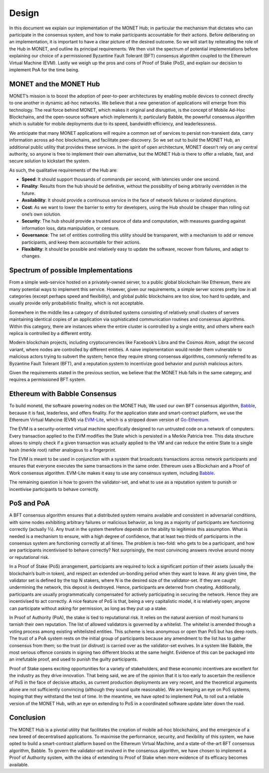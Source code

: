 .. _design_rst:	 	 	

Design
======

In this document we explain our implementation of the MONET Hub; in particular
the mechanism that dictates who can participate in the consensus system, and how
to make participants accountable for their actions. Before deliberating on an
implementation, it is important to have a clear picture of the desired outcome.
So we will start by reiterating the role of the Hub in MONET, and outline its
principal requirements. We then visit the spectrum of potential implementations
before explaining our choice of a permissioned Byzantine Fault Tolerant (BFT)
consensus algorithm coupled to the Ethereum Virtual Machine (EVM). Lastly we
weigh up the pros and cons of Proof of Stake (PoS), and explain our decision to
implement PoA for the time being.

MONET and the MONET Hub
-----------------------

MONET’s mission is to boost the adoption of peer-to-peer architectures by
enabling mobile devices to connect directly to one another in dynamic ad-hoc 
networks. We believe that a new generation of applications will emerge from this
technology. The real force behind MONET, which makes it original and disruptive,
is the concept of Mobile Ad-Hoc Blockchains, and the open-source software which
implements it; particularly Babble, the powerful consensus algorithm which is
suitable for mobile deployments due to its speed, bandwidth efficiency, and
leaderlessness.

We anticipate that many MONET applications will require a common set of services
to persist non-transient data, carry information across ad-hoc blockchains, and
facilitate peer-discovery. So we set out to build the MONET Hub, an additional
public utility that provides these services. In the spirit of open architecture,
MONET doesn’t rely on any central authority, so anyone is free to implement
their own alternative, but the MONET Hub is there to offer a reliable, fast, and
secure solution to kickstart the system.

As such, the qualitative requirements of the Hub are:

+ **Speed**: It should support thousands of commands per second, with latencies
  under one	second.
 	
+ **Finality**: Results from the hub should be definitive, without the 
  possibility of being arbitrarily overridden in the future.
 	
+ **Availability**: It should provide a continuous service in the face of
  network failures or isolated disruptions. 	
 	
+ **Cost**: As we want to lower the barrier to entry for developers, using the
  Hub should be cheaper than rolling out one’s own solution.
 	
+ **Security**: The hub should provide a trusted source of data and computation,
  with measures guarding against information loss, data manipulation, or
  censure. 	
 	
+ **Governance**: The set of entities controlling this utility should be
  transparent, with a mechanism to add or remove participants, and keep them
  accountable for their actions.
 	
+ **Flexibility**: It should be possible and relatively easy to update the
  software, recover from failures, and adapt to changes.

Spectrum of possible Implementations
------------------------------------

From a simple web-service hosted on a privately-owned server, to a public global
blockchain like Ethereum, there are many potential ways to implement this 
service. However, given our requirements, a simple server scores pretty low in 
all categories (except perhaps speed and flexibility), and global public 
blockchains are too slow, too hard to update, and usually provide only
probabilistic finality, which is not acceptable.

Somewhere in the middle lies a category of distributed systems consisting of
relatively small clusters of servers maintaining identical copies of an
application via sophisticated communication routines and consensus algorithms.
Within this category, there are instances where the entire cluster is controlled
by a single entity, and others where each replica is controlled by a different
entity.

Modern blockchain projects, including cryptocurrencies like Facebook’s Libra and
the Cosmos Atom, adopt the second variant, where nodes are controlled by
different entities. A naive implementation would render them vulnerable to
malicious actors trying to subvert the system; hence they require strong
consensus algorithms, commonly referred to as Byzantine Fault Tolerant (BFT),
and a reputation system to incentivize good behavior and punish malicious
actors.

Given the requirements stated in the previous section, we believe that the MONET
Hub falls in the same category, and requires a permissioned BFT system.

Ethereum with Babble Consensus
------------------------------

To build monetd, the software powering nodes on the MONET Hub, We used our own
BFT consensus algorithm, `Babble <https://github.com/mosaicnetworks/babble>`__,
because it is fast, leaderless, and offers finality. For the application state
and smart-contract platform, we use the Ethereum Virtual Mahcine (EVM) via
`EVM-Lite <https://github.com/mosaicnetworks/evm-lite>`__, which is a stripped
down version of `Go-Ethereum <https://github.com/ethereum/go-ethereum>`__.

The EVM is a security-oriented virtual machine specifically designed to run
untrusted code on a network of computers. Every transaction applied to the EVM
modifies the State which is persisted in a Merkle Patricia tree. This data
structure allows to simply check if a given transaction was actually applied to
the VM and can reduce the entire State to a single hash (merkle root) rather
analogous to a fingerprint.

The EVM is meant to be used in conjunction with a system that broadcasts 
transactions across network participants and ensures that everyone executes the
same transactions in the same order. Ethereum uses a Blockchain and a Proof of
Work consensus algorithm. EVM-Lite makes it easy to use any consensus system,
including `Babble <https://github.com/mosaicnetworks/babble>`__.

The remaining question is how to govern the validator-set, and what to use as a 
reputation system to punish or incentivise participants to behave correctly.

PoS and PoA
-----------

A BFT consensus algorithm ensures that a distributed system remains available
and consistent in adversarial conditions, with some nodes exhibiting arbitrary
failures or malicious behavior, as long as a majority of participants are
functioning correctly (actually ⅔). Any trust in the system therefore depends on
the ability to legitimise this assumption. What is needed is a mechanism to
ensure, with a high degree of confidence, that at least two thirds of
participants in the consensus system are functioning correctly at all times.
The problem is two-fold: who gets to be a participant, and how are participants
incentivised to behave correctly? Not surprisingly, the most convincing answers
revolve around money or reputational risk.

In a Proof of Stake (PoS) arrangement, participants are required to lock a
significant portion of their assets (usually the blockchain’s built-in token),
and respect an extended un-bonding period when they want to leave. At any given
time, the validator set is defined by the top N stakers, where N is the desired
size of the validator-set. If they are caught undermining the network, this
deposit is destroyed. Hence, participants are deterred from cheating.
Additionally, participants are usually programmatically compensated for actively
participating in securing the network. Hence they are incentivised to act
correctly. A nice feature of PoS is that, being a very capitalistic model, it is
relatively open; anyone can participate without asking for permission, as long
as they put up a stake.

In Proof of Authority (PoA), the stake is tied to reputational risk. It relies
on the natural aversion of most humans to tarnish their own reputation. The list
of allowed validators is governed by a whitelist. The whitelist is amended
through a voting process among existing whitelisted entities. This scheme is
less anonymous or open than PoS but has deep roots. The trust of a PoA system
rests on the initial group of participants because any amendment to the list has
to gather consensus from them; so the trust (or distrust) is carried over as the
validator-set evolves. In a system like Babble, the most serious offence
consists in signing two different blocks at the same height. Evidence of this
can be packaged into an irrefutable proof, and used to punish the guilty
participants.

Proof of Stake opens exciting opportunities for a variety of stakeholders, and
these economic incentives are excellent for the industry as they drive
innovation. That being said, we are of the opinion that it is too early to
ascertain the resilience of PoS in the face of decisive attacks, as current 
production deployments are very recent, and the theoretical arguments alone are
not sufficiently convincing (although they sound quite reasonable). We are
keeping an eye on PoS systems, hoping that they withstand the test of time. In
the meantime, we have opted to implement PoA, to roll out a reliable version of
the MONET Hub, with an eye on extending to PoS in a coordinated software update
later down the road.

Conclusion
----------

The MONET Hub is a pivotal utility that facilitates the creation of mobile
ad-hoc blockchains, and the emergence of a new breed of decentralised
applications. To maximise the performance, security, and flexibility of this
system, we have opted to build a smart-contract platform based on the Ethereum
Virtual Machine, and a state-of-the-art BFT consensus algorithm, Babble. To 
govern the validator-set involved in the consensus algorithm, we have chosen to
implement a Proof of Authority system, with the idea of extending to Proof of
Stake when more evidence of its efficacy becomes available.